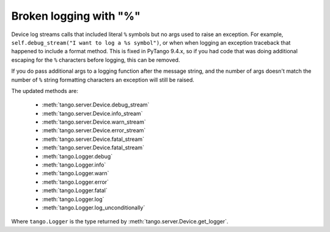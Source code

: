 .. _to9.4_logging_percent_sym:

=======================
Broken logging with "%"
=======================

Device log streams calls that included literal ``%`` symbols but no args used to raise
an exception.  For example, ``self.debug_stream("I want to log a %s symbol")``, or when
when logging an exception traceback that happened to include a format method.  This is
fixed in PyTango 9.4.x, so if you had code that was doing additional escaping for the ``%``
characters before logging, this can be removed.

If you do pass additional args to a logging function after the message string, and the number of args
doesn't match the number of ``%`` string formatting characters an exception will still be raised.

The updated methods are:

    - :meth:`tango.server.Device.debug_stream`
    - :meth:`tango.server.Device.info_stream`
    - :meth:`tango.server.Device.warn_stream`
    - :meth:`tango.server.Device.error_stream`
    - :meth:`tango.server.Device.fatal_stream`
    - :meth:`tango.server.Device.fatal_stream`
    - :meth:`tango.Logger.debug`
    - :meth:`tango.Logger.info`
    - :meth:`tango.Logger.warn`
    - :meth:`tango.Logger.error`
    - :meth:`tango.Logger.fatal`
    - :meth:`tango.Logger.log`
    - :meth:`tango.Logger.log_unconditionally`

Where ``tango.Logger`` is the type returned by :meth:`tango.server.Device.get_logger`.
